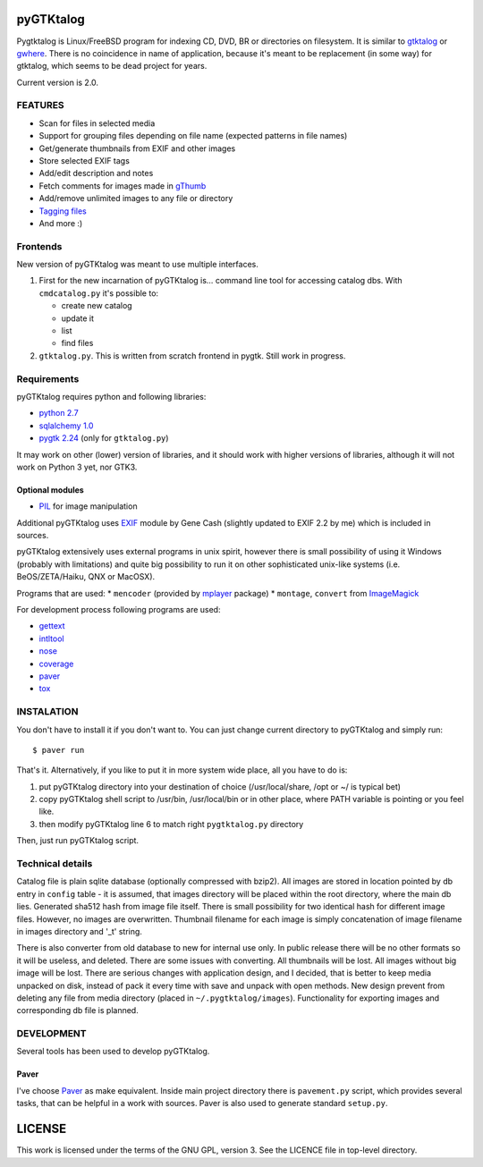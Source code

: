 pyGTKtalog
==========

Pygtktalog is Linux/FreeBSD program for indexing CD, DVD, BR or directories on
filesystem. It is similar to `gtktalog`_ or `gwhere`_. There is no coincidence
in name of application, because it's meant to be replacement (in some way) for
gtktalog, which seems to be dead project for years.

Current version is 2.0.

FEATURES
--------

* Scan for files in selected media
* Support for grouping files depending on file name (expected patterns in file
  names)
* Get/generate thumbnails from EXIF and other images
* Store selected EXIF tags
* Add/edit description and notes
* Fetch comments for images made in `gThumb`_
* Add/remove unlimited images to any file or directory
* `Tagging files`_
* And more :)

Frontends
---------

New version of pyGTKtalog was meant to use multiple interfaces.

#. First for the new incarnation of pyGTKtalog is… command line tool for
   accessing catalog dbs. With ``cmdcatalog.py`` it's possible to:

   * create new catalog
   * update it
   * list
   * find files

#. ``gtktalog.py``. This is written from scratch frontend in pygtk. Still work
   in progress.

Requirements
------------

pyGTKtalog requires python and following libraries:

* `python 2.7`_
* `sqlalchemy 1.0`_
* `pygtk 2.24`_ (only for ``gtktalog.py``)

It may work on other (lower) version of libraries, and it should work with
higher versions of libraries, although it will not work on Python 3 yet, nor
GTK3.

Optional modules
^^^^^^^^^^^^^^^^

* `PIL`_ for image manipulation

Additional pyGTKtalog uses `EXIF`_ module by Gene Cash (slightly updated to EXIF
2.2 by me) which is included in sources.

pyGTKtalog extensively uses external programs in unix spirit, however there is
small possibility of using it Windows (probably with limitations) and quite big
possibility to run it on other sophisticated unix-like systems (i.e.
BeOS/ZETA/Haiku, QNX or MacOSX).

Programs that are used:
* ``mencoder`` (provided by `mplayer`_ package)
* ``montage``, ``convert`` from `ImageMagick`_

For development process following programs are used:

* `gettext`_
* `intltool`_
* `nose`_
* `coverage`_
* `paver`_
* `tox`_

INSTALATION
-----------

You don't have to install it if you don't want to. You can just change current
directory to pyGTKtalog and simply run::

    $ paver run

That's it. Alternatively, if you like to put it in more system wide place, all
you have to do is:

#. put pyGTKtalog directory into your destination of choice (/usr/local/share,
   /opt or ~/ is typical bet)

#. copy pyGTKtalog shell script to /usr/bin, /usr/local/bin or in
   other place, where PATH variable is pointing or you feel like.

#. then modify pyGTKtalog line 6 to match right ``pygtktalog.py`` directory

Then, just run pyGTKtalog script.

Technical details
-----------------

Catalog file is plain sqlite database (optionally compressed with bzip2). All
images are stored in location pointed by db entry in ``config`` table - it is
assumed, that images directory will be placed within the root directory, where
the main db lies.
Generated sha512 hash from image file itself. There is small possibility for two
identical hash for different image files. However, no images are overwritten.
Thumbnail filename for each image is simply concatenation of image filename in
images directory and '_t' string.

There is also converter from old database to new for internal use only. In
public release there will be no other formats so it will be useless, and
deleted. There are some issues with converting. All thumbnails will be lost.
All images without big image will be lost. There are serious changes with
application design, and I decided, that is better to keep media unpacked on
disk, instead of pack it every time with save and unpack with open methods. New
design prevent from deleting any file from media directory (placed in
``~/.pygtktalog/images``). Functionality for exporting images and corresponding
db file is planned.


DEVELOPMENT
-----------

Several tools has been used to develop pyGTKtalog.

Paver
^^^^^

I've choose `Paver`_ as make equivalent. Inside main project directory there is
``pavement.py`` script, which provides several tasks, that can be helpful in a work
with sources. Paver is also used to generate standard ``setup.py``.

LICENSE
=======

This work is licensed under the terms of the GNU GPL, version 3. See the LICENCE
file in top-level directory.


.. _coverage: http://nedbatchelder.com/code/coverage/
.. _exif: https://github.com/ianare/exif-py
.. _gettext: http://www.gnu.org/software/gettext/gettext.html
.. _gthumb: http://gthumb.sourceforge.net
.. _gtktalog: http://www.nongnu.org/gtktalog/
.. _gwhere: http://www.gwhere.org/home.php3
.. _imagemagick: http://imagemagick.org/script/index.php
.. _intltool: http://www.gnome.org/
.. _mplayer: http://mplayerhq.hu
.. _nose: http://code.google.com/p/python-nose/
.. _paver: https://pythonhosted.org/paver/
.. _pil: http://www.pythonware.com/products/pil/index.htm
.. _pygtk 2.24: http://www.pygtk.org
.. _python 2.7: http://www.python.org/
.. _sqlalchemy 1.0: http://www.sqlalchemy.org
.. _tagging files: http://en.wikipedia.org/wiki/tag_%28metadata%29
.. _tox: https://testrun.org/tox
